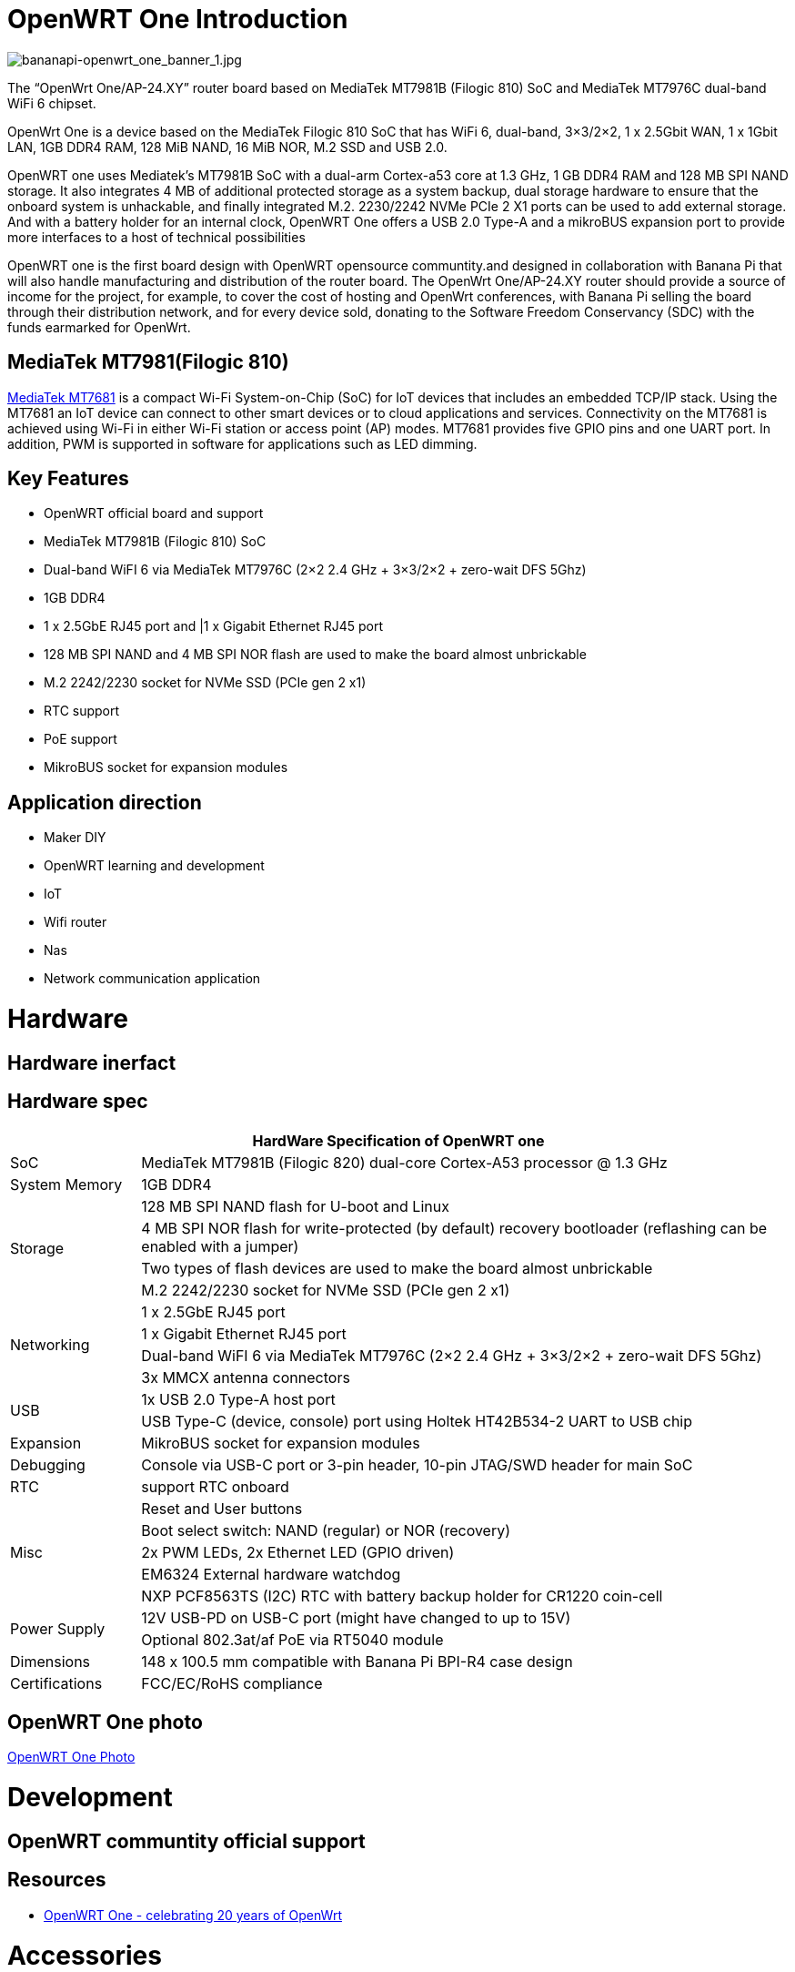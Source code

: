 = OpenWRT One Introduction

image::/openwrt-one/bananapi-openwrt_one_banner_1.jpg[bananapi-openwrt_one_banner_1.jpg]

The “OpenWrt One/AP-24.XY” router board based on MediaTek MT7981B (Filogic 810) SoC and MediaTek MT7976C dual-band WiFi 6 chipset.

OpenWrt One is a device based on the MediaTek Filogic 810 SoC that has WiFi 6, dual-band, 3×3/2×2, 1 x 2.5Gbit WAN, 1 x 1Gbit LAN, 1GB DDR4 RAM, 128 MiB NAND, 16 MiB NOR, M.2 SSD and USB 2.0.

OpenWRT one uses Mediatek's MT7981B SoC with a dual-arm Cortex-a53 core at 1.3 GHz, 1 GB DDR4 RAM and 128 MB SPI NAND storage. It also integrates 4 MB of additional protected storage as a system backup, dual storage hardware to ensure that the onboard system is unhackable, and finally integrated M.2. 2230/2242 NVMe PCIe 2 X1 ports can be used to add external storage. And with a battery holder for an internal clock, OpenWRT One offers a USB 2.0 Type-A and a mikroBUS expansion port to provide more interfaces to a host of technical possibilities

OpenWRT one is the first board design with OpenWRT opensource communtity.and designed in collaboration with Banana Pi that will also handle manufacturing and distribution of the router board. The OpenWrt One/AP-24.XY router should provide a source of income for the project, for example, to cover the cost of hosting and OpenWrt conferences, with Banana Pi selling the board through their distribution network, and for every device sold, donating to the Software Freedom Conservancy (SDC) with the funds earmarked for OpenWrt.

== MediaTek MT7981(Filogic 810)

link:https://www.mediatek.com/products/home-networking/mt7681[MediaTek MT7681] is a compact Wi-Fi System-on-Chip (SoC) for IoT devices that includes an embedded TCP/IP stack. Using the MT7681 an IoT device can connect to other smart devices or to cloud applications and services. Connectivity on the MT7681 is achieved using Wi-Fi in either Wi-Fi station or access point (AP) modes. MT7681 provides five GPIO pins and one UART port. In addition, PWM is supported in software for applications such as LED dimming.

== Key Features

* OpenWRT official board and support
* MediaTek MT7981B (Filogic 810) SoC
* Dual-band WiFI 6 via MediaTek MT7976C (2×2 2.4 GHz + 3×3/2×2 + zero-wait DFS 5Ghz)
* 1GB DDR4 
* 1 x 2.5GbE RJ45 port and |1 x Gigabit Ethernet RJ45 port
* 128 MB SPI NAND and 4 MB SPI NOR flash are used to make the board almost unbrickable
* M.2 2242/2230 socket for NVMe SSD (PCIe gen 2 x1)
* RTC support 
* PoE support
* MikroBUS socket for expansion modules

== Application direction

* Maker DIY 
* OpenWRT learning and development
* IoT 
* Wifi router 
* Nas 
* Network communication application


= Hardware 

== Hardware inerfact 


== Hardware spec

[options="header",cols="1,5"]
|====
2+| HardWare Specification of OpenWRT one
|SoC |MediaTek MT7981B (Filogic 820) dual-core Cortex-A53 processor @ 1.3 GHz
|System Memory | 1GB DDR4
.4+|Storage
|128 MB SPI NAND flash for U-boot and Linux
|4 MB SPI NOR flash for write-protected (by default) recovery bootloader (reflashing can be enabled with a jumper)
|Two types of flash devices are used to make the board almost unbrickable
|M.2 2242/2230 socket for NVMe SSD (PCIe gen 2 x1)
.4+|Networking
|1 x 2.5GbE RJ45 port
|1 x Gigabit Ethernet RJ45 port
|Dual-band WiFI 6 via MediaTek MT7976C (2×2 2.4 GHz + 3×3/2×2 + zero-wait DFS 5Ghz)
|3x MMCX antenna connectors
.2+|USB
|1x USB 2.0 Type-A host port
|USB Type-C (device, console) port using Holtek HT42B534-2 UART to USB chip
|Expansion | MikroBUS socket for expansion modules
|Debugging | Console via USB-C port or 3-pin header, 10-pin JTAG/SWD header for main SoC
|RTC | support RTC onboard
.5+|Misc
|Reset and User buttons
|Boot select switch: NAND (regular) or NOR (recovery)
|2x PWM LEDs, 2x Ethernet LED (GPIO driven)
|EM6324 External hardware watchdog
|NXP PCF8563TS (I2C) RTC with battery backup holder for CR1220 coin-cell
.2+|Power Supply 
|12V USB-PD on USB-C port (might have changed to up to 15V)
|Optional 802.3at/af PoE via RT5040 module
|Dimensions | 148 x 100.5 mm compatible with Banana Pi BPI-R4 case design
|Certifications | FCC/EC/RoHS compliance
|====


== OpenWRT One photo

link:/en/OpenWRT-One/OpenWRT-One_Photo[OpenWRT One Photo]

= Development

== OpenWRT communtity official support

== Resources

* https://forum.openwrt.org/t/openwrt-one-celebrating-20-years-of-openwrt/183684OpenWrt[OpenWRT One - celebrating 20 years of OpenWrt]

= Accessories
== Case design



